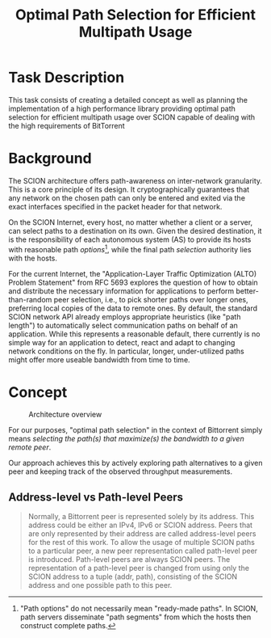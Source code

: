 #+TITLE: Optimal Path Selection for Efficient Multipath Usage

* Task Description
  This task consists of creating a detailed concept as well as
  planning the implementation of a high performance library providing
  optimal path selection for efficient multipath usage over SCION
  capable of dealing with the high requirements of BitTorrent

* Background
  The SCION architecture offers path-awareness on inter-network
  granularity. This is a core principle of its design. It
  cryptographically guarantees that any network on the chosen path can
  only be entered and exited via the exact interfaces specified in the
  packet header for that network.

  On the SCION Internet, every host, no matter whether a client or a
  server, can select paths to a destination on its own. Given the
  desired destination, it is the responsibility of each autonomous
  system (AS) to provide its hosts with reasonable path
  /options/[fn::"Path options" do not necessarily mean "ready-made
  paths". In SCION, path servers disseminate "path segments" from
  which the hosts then construct complete paths.], while the final
  path /selection/ authority lies with the hosts.

  For the current Internet, the "Application-Layer Traffic
  Optimization (ALTO) Problem Statement" from RFC 5693 explores the
  question of how to obtain and distribute the necessary information
  for applications to perform better-than-random peer selection, i.e.,
  to pick shorter paths over longer ones, preferring local copies of
  the data to remote ones. By default, the standard SCION network API
  already employs appropriate heuristics (like "path length") to
  automatically select communication paths on behalf of an
  application. While this represents a reasonable default, there
  currently is no simple way for an application to detect, react and
  adapt to changing network conditions on the fly. In particular,
  longer, under-utilized paths might offer more useable bandwidth from
  time to time.  

* Concept
  
  
 #+caption: Architecture overview
 [[./pathselection3.png]]

 For our purposes, "optimal path selection" in the context of
 Bittorrent simply means /selecting the path(s) that maximize(s) the
 bandwidth to a given remote peer/.

 Our approach achieves this by actively exploring path alternatives to a
 given peer and keeping track of the observed throughput measurements.

 
** Address-level vs Path-level Peers



   #+begin_quote
Normally, a Bittorrent peer is represented solely by its address. This
address could be either an IPv4, IPv6 or SCION address. Peers that are
only represented by their address are called address-level peers for
the rest of this work. To allow the usage of multiple SCION paths to a
particular peer, a new peer representation called path-level peer is
introduced. Path-level peers are always SCION peers. The
representation of a path-level peer is changed from using only the
SCION address to a tuple (addr, path), consisting of the SCION address
and one possible path to this peer.
   #+end_quote

   

